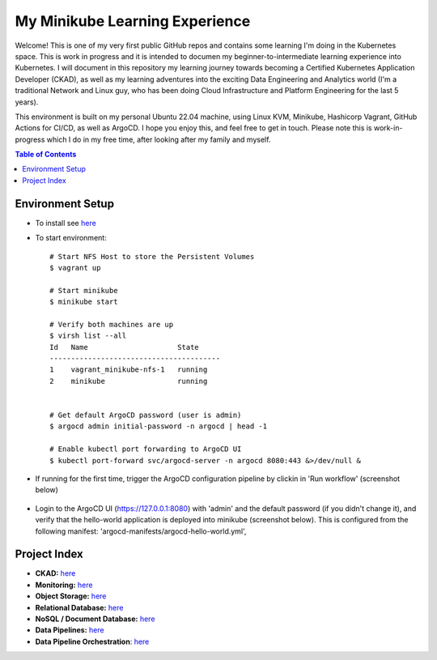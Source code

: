 My Minikube Learning Experience
*******************************

Welcome! This is one of my very first public GitHub repos and contains some learning I'm doing in the Kubernetes space. This is work in progress and it is intended to documen my beginner-to-intermediate learning experience into Kubernetes. I will document in this repository my learning journey towards becoming a Certified Kubernetes Application Developer (CKAD), as well as my learning adventures into the exciting Data Engineering and Analytics world (I'm a traditional Network and Linux guy, who has been doing Cloud Infrastructure and Platform Engineering for the last 5 years).

This environment is built on my personal Ubuntu 22.04 machine, using Linux KVM, Minikube, Hashicorp Vagrant, GitHub Actions for CI/CD, as well as ArgoCD. I hope you enjoy this, and feel free to get in touch. Please note this is work-in-progress which I do in my free time, after looking after my family and myself.


.. contents:: Table of Contents
    :backlinks: none


Environment Setup
-----------------

- To install see `here <setup.rst>`_
- To start environment:

  ::

    # Start NFS Host to store the Persistent Volumes
    $ vagrant up

    # Start minikube
    $ minikube start

    # Verify both machines are up
    $ virsh list --all
    Id   Name                     State
    ----------------------------------------
    1    vagrant_minikube-nfs-1   running
    2    minikube                 running


    # Get default ArgoCD password (user is admin)
    $ argocd admin initial-password -n argocd | head -1

    # Enable kubectl port forwarding to ArgoCD UI
    $ kubectl port-forward svc/argocd-server -n argocd 8080:443 &>/dev/null &


- If running for the first time, trigger the ArgoCD configuration pipeline by clickin in 'Run workflow' (screenshot below)

  .. figure:: docs/pics/trigger-argocd-test-pipeline.png
     :scale: 100%


- Login to the ArgoCD UI (https://127.0.0.1:8080) with 'admin' and the default password (if you didn't change it), and verify that the hello-world application is deployed into minikube (screenshot below). This is configured from the following manifest: 'argocd-manifests/argocd-hello-world.yml',

  .. figure:: docs/pics/trigger-argocd-hello-world.png
     :scale: 100%


Project Index
-------------

- **CKAD:** `here <docs/ckad.rst>`_
- **Monitoring:** `here <docs/monitoring.rst>`_
- **Object Storage:** `here <docs/ceph.rst>`_
- **Relational Database:** `here <docs/postgres.rst>`_
- **NoSQL / Document Database:** `here <docs/mongodb.rst>`_
- **Data Pipelines:** `here <docs/pyspark.rst>`_
- **Data Pipeline Orchestration**: `here <docs/airflow.rst>`_


